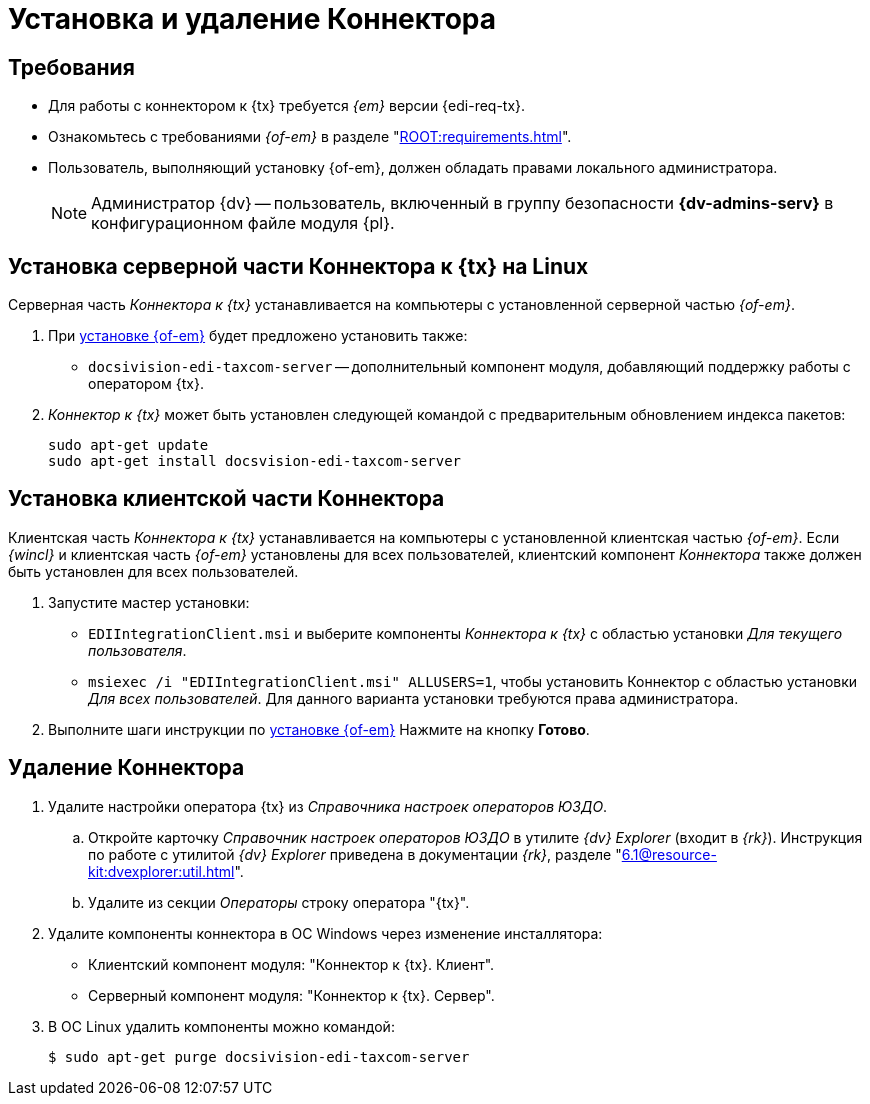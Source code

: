 = Установка и удаление Коннектора

[#requirements]
== Требования

* Для работы с коннектором к {tx} требуется _{em}_ версии {edi-req-tx}.
* Ознакомьтесь с требованиями _{of-em}_ в разделе "xref:ROOT:requirements.adoc[]".
* Пользователь, выполняющий установку {of-em}, должен обладать правами локального администратора.
+
[NOTE]
====
Администратор {dv} -- пользователь, включенный в группу безопасности *{dv-admins-serv}* в конфигурационном файле модуля {pl}.
====

// tag::install[]
[#connector]
== Установка серверной части Коннектора к {tx} на Linux

Серверная часть _Коннектора к {tx}_ устанавливается на компьютеры с установленной серверной частью _{of-em}_.

. При xref:admin:install.adoc[установке {of-em}] будет предложено установить также:
+
* `docsivision-edi-taxcom-server` -- дополнительный компонент модуля, добавляющий поддержку работы с оператором {tx}.
+
. _Коннектор к {tx}_ может быть установлен следующей командой с предварительным обновлением индекса пакетов:
+
[source,bash]
----
sudo apt-get update
sudo apt-get install docsvision-edi-taxcom-server
----
// end::install[]

[#client]
== Установка клиентской части Коннектора

Клиентская часть _Коннектора к {tx}_ устанавливается на компьютеры с установленной клиентская частью _{of-em}_. Если _{wincl}_ и клиентская часть _{of-em}_ установлены для всех пользователей, клиентский компонент _Коннектора_ также должен быть установлен для всех пользователей.

. Запустите мастер установки:
+
* `EDIIntegrationClient.msi` и выберите компоненты _Коннектора к {tx}_ с областью установки _Для текущего пользователя_.
* `msiexec /i "EDIIntegrationClient.msi" ALLUSERS=1`, чтобы установить Коннектор с областью установки _Для всех пользователей_. Для данного варианта установки требуются права администратора.
// +
// .Мастер установки клиентской части Коннектора к {tx}
// image::install-client-hello.png[Мастер установки клиентской части Коннектора к {tx}]
// +
// . Примите условия лицензионного соглашения для продолжения установки.
// +
// .Условия лицензионного соглашения]
// image::install-client-license.png[Условия лицензионного соглашения]
// +
// . В следующем окне нажмите *Установить* и дождитесь завершения установки _Коннектора_.
. Выполните шаги инструкции по xref:admin:install.adoc[установке {of-em}] Нажмите на кнопку *Готово*.

[#uninstall]
== Удаление Коннектора

. Удалите настройки оператора {tx} из _Справочника настроек операторов ЮЗДО_.
.. Откройте карточку _Справочник настроек операторов ЮЗДО_ в утилите _{dv} Explorer_ (входит в _{rk}_). Инструкция по работе с утилитой _{dv} Explorer_ приведена в документации _{rk}_, разделе "xref:6.1@resource-kit:dvexplorer:util.adoc[]".
.. Удалите из секции _Операторы_ строку оператора "{tx}".
. Удалите компоненты коннектора в ОС Windows через изменение инсталлятора:
+
* Клиентский компонент модуля: "Коннектор к {tx}. Клиент".
* Серверный компонент модуля: "Коннектор к {tx}. Сервер".
+
. В ОС Linux удалить компоненты можно командой:
+
 $ sudo apt-get purge docsivision-edi-taxcom-server
